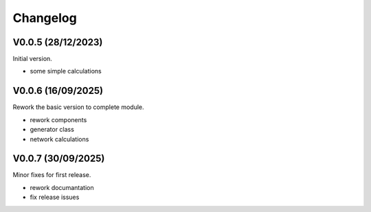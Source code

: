 =========
Changelog
=========

V0.0.5 (28/12/2023)
===================
Initial version.

- some simple calculations

V0.0.6 (16/09/2025)
===================
Rework the basic version to complete module.

- rework components
- generator class
- network calculations

V0.0.7 (30/09/2025)
===================
Minor fixes for first release.

- rework documantation
- fix release issues
